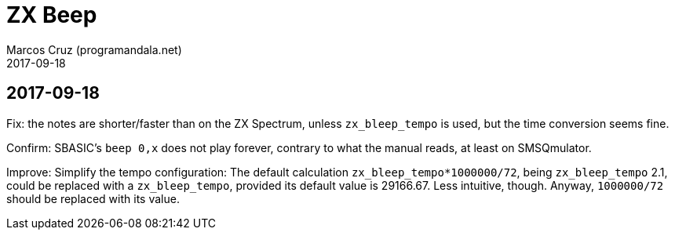 = ZX Beep
:author: Marcos Cruz (programandala.net)
:revdate: 2017-09-18

== 2017-09-18

Fix: the notes are shorter/faster than on the ZX Spectrum, unless
`zx_bleep_tempo` is used, but the time conversion seems fine.

Confirm: SBASIC's `beep 0,x`  does not play forever, contrary to what
the manual reads, at least on SMSQmulator.

Improve: Simplify the tempo configuration: The default calculation
`zx_bleep_tempo*1000000/72`, being `zx_bleep_tempo` 2.1, could be
replaced with a `zx_bleep_tempo`, provided its default value is
29166.67. Less intuitive, though. Anyway, `1000000/72` should be
replaced with its value.
